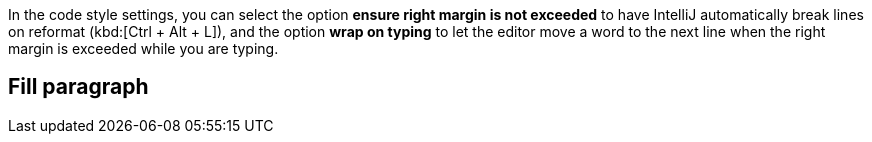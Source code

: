 In the code style settings, you can select the option *ensure right margin is not exceeded* to have IntelliJ automatically break lines on reformat (kbd:[Ctrl + Alt + L]), and the option *wrap on typing* to let the editor move a word to the next line when the right margin is exceeded while you are typing.

== Fill paragraph


